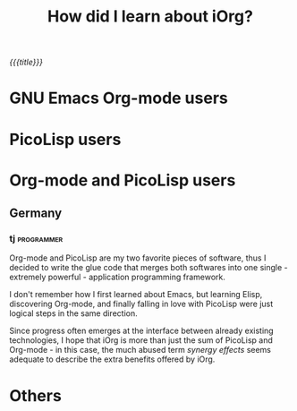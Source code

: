 #+OPTIONS: toc:nil num:nil
#+DESCRIPTION: iOrg Referer
#+TITLE: How did I learn about iOrg?

/{{{title}}}/

* GNU Emacs Org-mode users

* PicoLisp users

* Org-mode and PicoLisp users
** Germany
*** tj :programmer:
    :PROPERTIES:
    :job:      freelancer
    :END:

Org-mode and PicoLisp are my two favorite pieces of software, thus I decided
to write the glue code that merges both softwares into one single - extremely
powerful - application programming framework.

I don't remember how I first learned about Emacs, but learning Elisp,
discovering Org-mode, and finally falling in love with PicoLisp were just
logical steps in the same direction. 

Since progress often emerges at the interface between already existing
technologies, I hope that iOrg is more than just the sum of PicoLisp and
Org-mode - in this case, the much abused term /synergy effects/ seems adequate
to describe the extra benefits offered by iOrg. 

* Others
